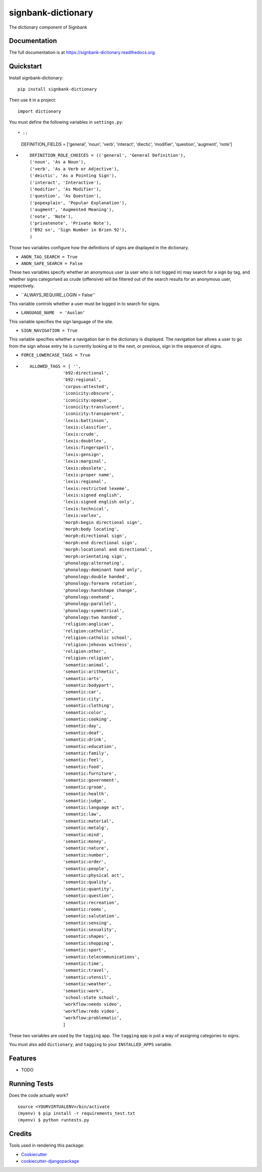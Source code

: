 =============================
signbank-dictionary
=============================

.. image:: https://badge.fury.io/py/signbank-dictionary.png
    :target: https://badge.fury.io/py/signbank-dictionary

.. image:: https://travis-ci.org/hujosh/signbank-dictionary.png?branch=master
    :target: https://travis-ci.org/hujosh/signbank-dictionary
    
.. image:: https://codecov.io/gh/hujosh/signbank-dictionary/branch/master/graph/badge.svg
  :target: https://codecov.io/gh/hujosh/signbank-dictionary

The dictionary component of Signbank

Documentation
-------------

The full documentation is at https://signbank-dictionary.readthedocs.org.

Quickstart
----------

Install signbank-dictionary::

    pip install signbank-dictionary

Then use it in a project::

    import dictionary
    
You must define the following variables in ``settings.py``::

* ::

    DEFINITION_FIELDS = ['general', 'noun', 'verb', 'interact', 'diectic', 'modifier', 'question', 'augment', 'note']
* ::

    DEFINITION_ROLE_CHOICES = (('general', 'General Definition'),
    ('noun', 'As a Noun'),
    ('verb', 'As a Verb or Adjective'), 
    ('deictic', 'As a Pointing Sign'),
    ('interact', 'Interactive'),
    ('modifier', 'As Modifier'),
    ('question', 'As Question'),
    ('popexplain', 'Popular Explanation'),
    ('augment', 'Augmented Meaning'),
    ('note', 'Note'),
    ('privatenote', 'Private Note'),
    ('B92 sn', 'Sign Number in Brien 92'),
    )

Those two variables configure how the definitions of signs are displayed in
the dictionary. 

* ``ANON_TAG_SEARCH = True``
* ``ANON_SAFE_SEARCH = False``

These two variables specify whether an anonymous user (a user who is not
logged in) may search for a sign by tag, and whether signs categorised
as crude (offensive) will be filtered out of the search results for an
anonymous user, respectively.


* ``ALWAYS_REQUIRE_LOGIN = False''

This variable controls whether a user must be logged in
to search for signs.


* ``LANGUAGE_NAME  = 'Auslan'``

This variable specifies the sign language of the site.

* ``SIGN_NAVIGATION = True``
This variable specifies whether a navigation bar
in the dictionary is displayed. The navigation bar
allows a user to go from the sign whose entry he is currently 
looking at to the next, or previous, sign in the sequence of signs.


* ``FORCE_LOWERCASE_TAGS = True``
* ::

    ALLOWED_TAGS = [ '', 
                 'b92:directional',
                 'b92:regional',
                 'corpus:attested',
                 'iconicity:obscure',
                 'iconicity:opaque',
                 'iconicity:translucent',
                 'iconicity:transparent',
                 'lexis:battinson',
                 'lexis:classifier',
                 'lexis:crude',
                 'lexis:doubtlex',
                 'lexis:fingerspell',
                 'lexis:gensign',
                 'lexis:marginal',
                 'lexis:obsolete',
                 'lexis:proper name',
                 'lexis:regional',
                 'lexis:restricted lexeme',
                 'lexis:signed english',
                 'lexis:signed english only',
                 'lexis:technical',
                 'lexis:varlex',
                 'morph:begin directional sign',
                 'morph:body locating',
                 'morph:directional sign',
                 'morph:end directional sign',
                 'morph:locational and directional',
                 'morph:orientating sign',
                 'phonology:alternating',
                 'phonology:dominant hand only',
                 'phonology:double handed',
                 'phonology:forearm rotation',
                 'phonology:handshape change',
                 'phonology:onehand',
                 'phonology:parallel',
                 'phonology:symmetrical',
                 'phonology:two handed',
                 'religion:anglican',
                 'religion:catholic',
                 'religion:catholic school',
                 'religion:jehovas witness',
                 'religion:other',
                 'religion:religion',
                 'semantic:animal',
                 'semantic:arithmetic',
                 'semantic:arts',
                 'semantic:bodypart',
                 'semantic:car',
                 'semantic:city',
                 'semantic:clothing',
                 'semantic:color',
                 'semantic:cooking',
                 'semantic:day',
                 'semantic:deaf',
                 'semantic:drink',
                 'semantic:education',
                 'semantic:family',
                 'semantic:feel',
                 'semantic:food',
                 'semantic:furniture',
                 'semantic:government',
                 'semantic:groom',
                 'semantic:health',
                 'semantic:judge',
                 'semantic:language act',
                 'semantic:law',
                 'semantic:material',
                 'semantic:metalg',
                 'semantic:mind',
                 'semantic:money',
                 'semantic:nature',
                 'semantic:number',
                 'semantic:order',
                 'semantic:people',
                 'semantic:physical act',
                 'semantic:quality',
                 'semantic:quantity',
                 'semantic:question',
                 'semantic:recreation',
                 'semantic:rooms',
                 'semantic:salutation',
                 'semantic:sensing',
                 'semantic:sexuality',
                 'semantic:shapes',
                 'semantic:shopping',
                 'semantic:sport',
                 'semantic:telecommunications',
                 'semantic:time',
                 'semantic:travel',
                 'semantic:utensil',
                 'semantic:weather',
                 'semantic:work',
                 'school:state school',
                 'workflow:needs video',
                 'workflow:redo video',
                 'workflow:problematic',
                 ]
These two variables are used by the ``tagging`` app.
The ``tagging`` app is just a way of assigning categories to
signs.
                 
                
You must also add ``dictionary``, and ``tagging`` to your ``INSTALLED_APPS`` variable.


Features
--------

* TODO

Running Tests
--------------

Does the code actually work?

::

    source <YOURVIRTUALENV>/bin/activate
    (myenv) $ pip install -r requirements_test.txt
    (myenv) $ python runtests.py

Credits
---------

Tools used in rendering this package:

*  Cookiecutter_
*  `cookiecutter-djangopackage`_

.. _Cookiecutter: https://github.com/audreyr/cookiecutter
.. _`cookiecutter-djangopackage`: https://github.com/pydanny/cookiecutter-djangopackage

